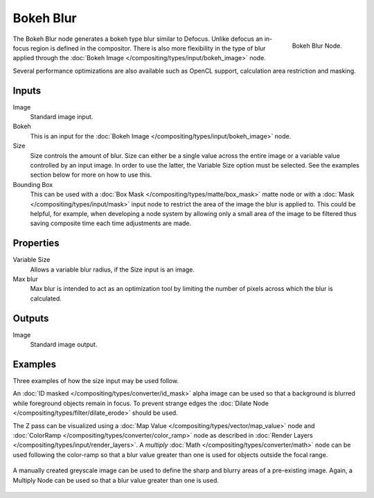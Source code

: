 
**********
Bokeh Blur
**********

.. figure:: /images/compositing_nodes_bokehblur.png
   :align: right
   :width: 150px

   Bokeh Blur Node.

The Bokeh Blur node generates a bokeh type blur similar to Defocus.
Unlike defocus an in-focus region is defined in the compositor.
There is also more flexibility in the type of blur applied through the
:doc:`Bokeh Image </compositing/types/input/bokeh_image>` node.

Several performance optimizations are also available such as OpenCL support,
calculation area restriction and masking.


Inputs
======

Image
   Standard image input.
Bokeh
   This is an input for the :doc:`Bokeh Image </compositing/types/input/bokeh_image>` node.
Size
   Size controls the amount of blur. Size can either be a single value across the entire image or a variable value
   controlled by an input image. In order to use the latter, the Variable Size option must be selected.
   See the examples section below for more on how to use this.
Bounding Box
   This can be used with a :doc:`Box Mask </compositing/types/matte/box_mask>`
   matte node or with a :doc:`Mask </compositing/types/input/mask>`
   input node to restrict the area of the image the blur is applied to. This could be helpful, for example,
   when developing a node system by allowing only a small area of the image to be filtered
   thus saving composite time each time adjustments are made.


Properties
==========

Variable Size
   Allows a variable blur radius, if the Size input is an image.
Max blur
   Max blur is intended to act as an optimization tool by
   limiting the number of pixels across which the blur is calculated.


Outputs
=======

Image
   Standard image output.



Examples
========

Three examples of how the size input may be used follow.

An :doc:`ID masked </compositing/types/converter/id_mask>`
alpha image can be used so that a background is blurred while foreground objects remain in focus.
To prevent strange edges the :doc:`Dilate Node </compositing/types/filter/dilate_erode>` should be used.

The Z pass can be visualized using a :doc:`Map Value </compositing/types/vector/map_value>`
node and :doc:`ColorRamp </compositing/types/converter/color_ramp>`
node as described in :doc:`Render Layers </compositing/types/input/render_layers>`.
A *multiply* :doc:`Math </compositing/types/converter/math>` node can be used following the color-ramp
so that a blur value greater than one is used for objects outside the focal range.

.. figure:: /images/composite_node_filter_bokehblur_example.jpg
   :width: 100%


A manually created greyscale image can be used to define the sharp and blurry areas of a pre-existing image.
Again, a Multiply Node can be used so that a blur value greater than one is used.

.. figure:: /images/composite_node_filter_bokehblur_example2.jpg
   :width: 100%
